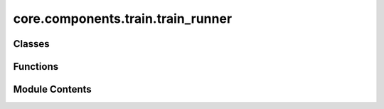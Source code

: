 core.components.train.train_runner
==================================

.. py:module:: core.components.train.train_runner

.. autoapi-nested-parse::

   Copyright (c) Meta Platforms, Inc. and affiliates.

   This source code is licensed under the MIT license found in the
   LICENSE file in the root directory of this source tree.



Classes
-------

.. autoapisummary::

   core.components.train.train_runner.Checkpointable
   core.components.train.train_runner.TrainCheckpointCallback
   core.components.train.train_runner.TrainEvalRunner


Functions
---------

.. autoapisummary::

   core.components.train.train_runner.get_most_recent_viable_checkpoint_path


Module Contents
---------------

.. py:class:: Checkpointable

   Bases: :py:obj:`Protocol`


   Protocol that Units used by this trainer should implement if they want save and resume functionality
   This is in addition to Pytorch's Stateful protocol because it allows units implement custom logic
   that's required for checkpointing


   .. py:method:: save_state(checkpoint_location: str) -> None

      Save the unit state to a checkpoint path

      :param checkpoint_location: The checkpoint path to save to



   .. py:method:: load_state(checkpoint_location: str | None) -> None

      Loads the state given a checkpoint path

      :param checkpoint_location: The checkpoint path to restore from



.. py:function:: get_most_recent_viable_checkpoint_path(checkpoint_dir: str | None) -> str | None

.. py:class:: TrainCheckpointCallback(checkpoint_every_n_steps: int, max_saved_checkpoints: int = 2)

   Bases: :py:obj:`torchtnt.framework.callback.Callback`


   A Callback is an optional extension that can be used to supplement your loop with additional functionality. Good candidates
   for such logic are ones that can be re-used across units. Callbacks are generally not intended for modeling code; this should go
   in your `Unit <https://www.internalfb.com/intern/staticdocs/torchtnt/framework/unit.html>`_. To write your own callback,
   subclass the Callback class and add your own code into the hooks.

   Below is an example of a basic callback which prints a message at various points during execution.

   .. code-block:: python

     from torchtnt.framework.callback import Callback
     from torchtnt.framework.state import State
     from torchtnt.framework.unit import TEvalUnit, TPredictUnit, TTrainUnit

     class PrintingCallback(Callback):
         def on_train_start(self, state: State, unit: TTrainUnit) -> None:
             print("Starting training")

         def on_train_end(self, state: State, unit: TTrainUnit) -> None:
             print("Ending training")

         def on_eval_start(self, state: State, unit: TEvalUnit) -> None:
             print("Starting evaluation")

         def on_eval_end(self, state: State, unit: TEvalUnit) -> None:
             print("Ending evaluation")

         def on_predict_start(self, state: State, unit: TPredictUnit) -> None:
             print("Starting prediction")

         def on_predict_end(self, state: State, unit: TPredictUnit) -> None:
             print("Ending prediction")

   To use a callback, instantiate the class and pass it in the ``callbacks`` parameter to the :py:func:`~torchtnt.framework.train`, :py:func:`~torchtnt.framework.evaluate`,
   :py:func:`~torchtnt.framework.predict`, or :py:func:`~torchtnt.framework.fit` entry point.

   .. code-block:: python

     printing_callback = PrintingCallback()
     train(train_unit, train_dataloader, callbacks=[printing_callback])


   .. py:attribute:: checkpoint_every_n_steps


   .. py:attribute:: max_saved_checkpoints


   .. py:attribute:: save_callback
      :value: None



   .. py:attribute:: load_callback
      :value: None



   .. py:attribute:: checkpoint_dir
      :value: None



   .. py:method:: set_runner_callbacks(save_callback: callable, load_callback: callable, checkpoint_dir: str) -> None


   .. py:method:: on_train_step_start(state: torchtnt.framework.state.State, unit: torchtnt.framework.unit.TTrainUnit) -> None

      Hook called before a new train step starts.



   .. py:method:: on_train_end(state: torchtnt.framework.state.State, unit: torchtnt.framework.unit.TTrainUnit) -> None

      Hook called after training ends.



.. py:class:: TrainEvalRunner(train_dataloader: torch.utils.data.dataloader, eval_dataloader: torch.utils.data.dataloader, train_eval_unit: Union[torchtnt.framework.TrainUnit, torchtnt.framework.EvalUnit, Checkpointable], callbacks: list[torchtnt.framework.callback.Callback] | None = None, max_epochs: int | None = 1, evaluate_every_n_steps: Optional[int] = None, max_steps: int | None = None)

   Bases: :py:obj:`fairchem.core.components.runner.Runner`


   Represents an abstraction over things that run in a loop and can save/load state.

   ie: Trainers, Validators, Relaxation all fall in this category.

   .. note::

      When running with the `fairchemv2` cli, the `job_config` and attribute is set at
      runtime to those given in the config file.

   .. attribute:: job_config

      a managed attribute that gives access to the job config

      :type: DictConfig


   .. py:attribute:: train_dataloader


   .. py:attribute:: eval_dataloader


   .. py:attribute:: train_eval_unit


   .. py:attribute:: callbacks


   .. py:attribute:: max_epochs


   .. py:attribute:: max_steps


   .. py:attribute:: evaluate_every_n_steps


   .. py:attribute:: checkpoint_callback


   .. py:method:: run() -> None


   .. py:method:: save_state(checkpoint_location: str, is_preemption: bool = False) -> bool


   .. py:method:: load_state(checkpoint_location: str | None) -> None


